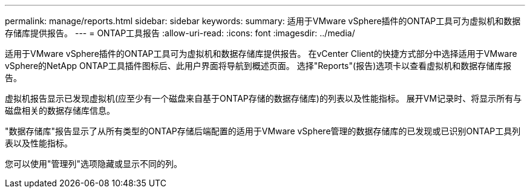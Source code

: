 ---
permalink: manage/reports.html 
sidebar: sidebar 
keywords:  
summary: 适用于VMware vSphere插件的ONTAP工具可为虚拟机和数据存储库提供报告。 
---
= ONTAP工具报告
:allow-uri-read: 
:icons: font
:imagesdir: ../media/


[role="lead"]
适用于VMware vSphere插件的ONTAP工具可为虚拟机和数据存储库提供报告。
在vCenter Client的快捷方式部分中选择适用于VMware vSphere的NetApp ONTAP工具插件图标后、此用户界面将导航到概述页面。
选择"Reports"(报告)选项卡以查看虚拟机和数据存储库报告。

虚拟机报告显示已发现虚拟机(应至少有一个磁盘来自基于ONTAP存储的数据存储库)的列表以及性能指标。
展开VM记录时、将显示所有与磁盘相关的数据存储库信息。

"数据存储库"报告显示了从所有类型的ONTAP存储后端配置的适用于VMware vSphere管理的数据存储库的已发现或已识别ONTAP工具列表以及性能指标。

您可以使用"管理列"选项隐藏或显示不同的列。
